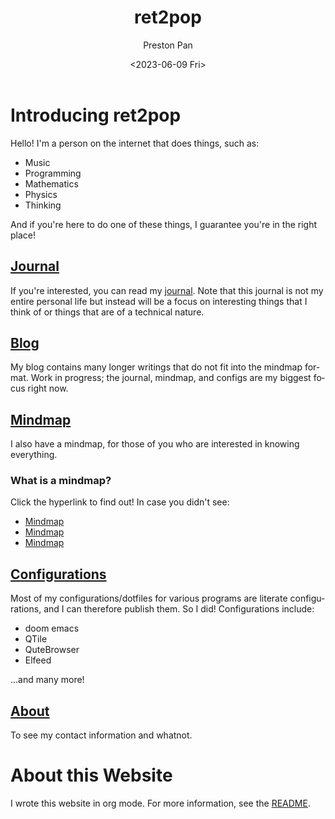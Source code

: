 #+title: ret2pop
#+author: Preston Pan
#+description: My personal website
#+html_head: <link rel="stylesheet" type="text/css" href="style.css" />
#+date: <2023-06-09 Fri>
#+language: en
#+OPTIONS: broken-links:t

* Introducing ret2pop
Hello! I'm a person on the internet that does things, such as:
- Music
- Programming
- Mathematics
- Physics
- Thinking
And if you're here to do one of these things, I guarantee you're in the right place!
** [[file:journal/index.org][Journal]]
If you're interested, you can read my [[file:journal/index.org][journal]]. Note that this journal is not my
entire personal life but instead will be a focus on interesting things that I
think of or things that are of a technical nature.
** [[file:blog/index.org][Blog]]
My blog contains many longer writings that do not fit into the mindmap format.
Work in progress; the journal, mindmap, and configs are my biggest focus right now.
** [[file:mindmap/index.org][Mindmap]]
I also have a mindmap, for those of you who are interested in knowing everything.
*** What is a mindmap?
Click the hyperlink to find out! In case you didn't see:
- [[file:mindmap/index.org][Mindmap]]
- [[file:mindmap/index.org][Mindmap]]
- [[file:mindmap/index.org][Mindmap]]
** [[file:config/index.org][Configurations]]
Most of my configurations/dotfiles for various programs are literate configurations, and I
can therefore publish them. So I did! Configurations include:
- doom emacs
- QTile
- QuteBrowser
- Elfeed
…and many more!
** [[file:about.org][About]]
To see my contact information and whatnot.

* About this Website
I wrote this website in org mode. For more information, see the [[file:README.org][README]].
